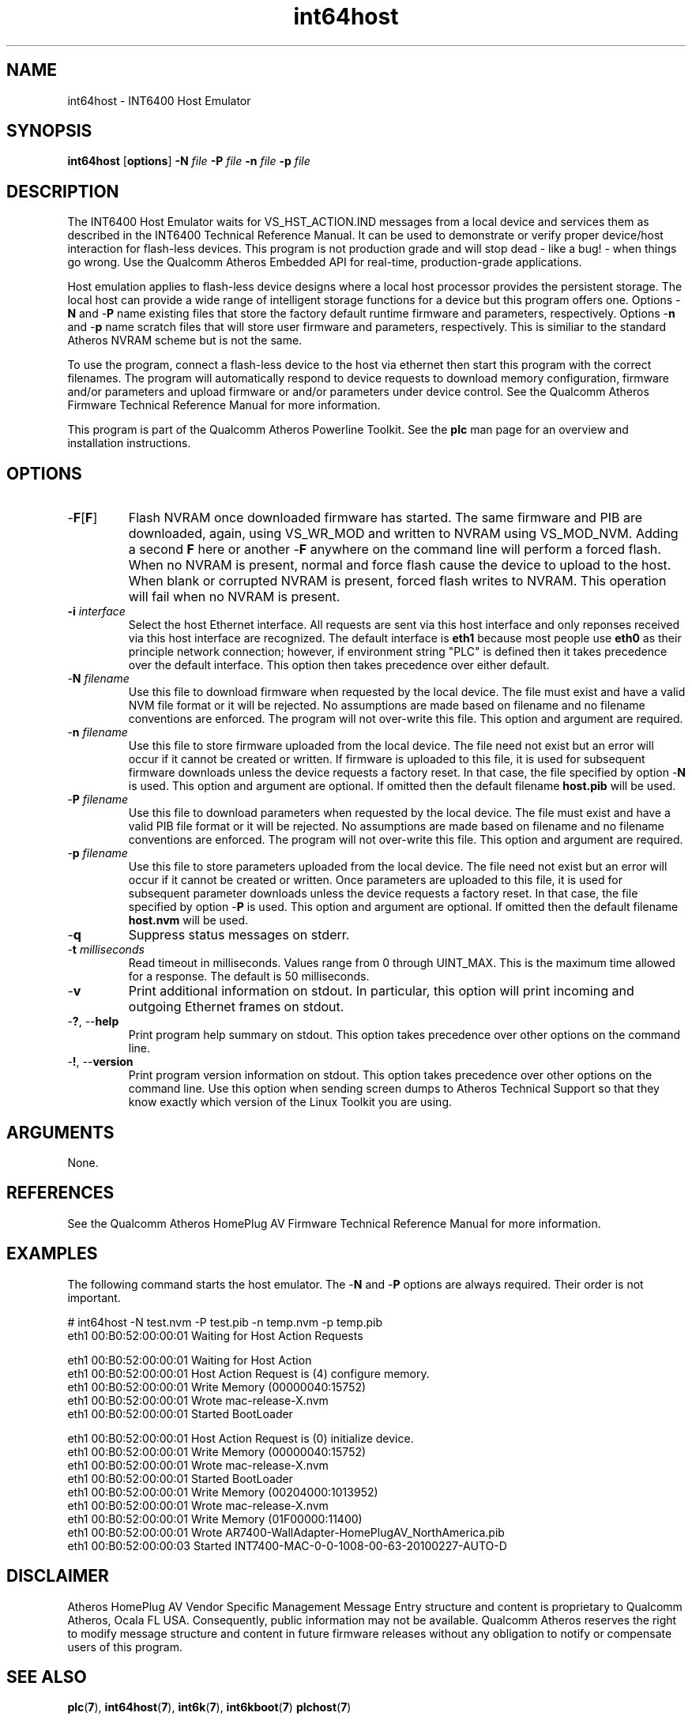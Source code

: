 .TH int64host 7 "June 2012" "plc-utils-2.1.1" "Qualcomm Atheros Powerline Toolkit"
.SH NAME
int64host - INT6400 Host Emulator
.SH SYNOPSIS
.BR int64host
.RB [ options ] 
.BR -N 
.IR file 
.BR -P 
.IR file 
.BR -n 
.IR file 
.BR -p 
.IR file
.SH DESCRIPTION
The INT6400 Host Emulator waits for VS_HST_ACTION.IND messages from a local device and services them as described in the INT6400 Technical Reference Manual. It can be used to demonstrate or verify proper device/host interaction for flash-less devices. This program is not production grade and will stop dead - like a bug! - when things go wrong. Use the Qualcomm Atheros Embedded API for real-time, production-grade applications.
.P
Host emulation applies to flash-less device designs where a local host processor provides the persistent storage. The local host can provide a wide range of intelligent storage functions for a device but this program offers one. Options -\fBN\fR and -\fBP\fR name existing files that store the factory default runtime firmware and parameters, respectively. Options -\fBn\fR and -\fBp\fR name scratch files that will store user firmware and parameters, respectively. This is similiar to the standard Atheros NVRAM scheme but is not the same.
.P
To use the program, connect a flash-less device to the host via ethernet then start this program with the correct filenames. The program will automatically respond to device requests to download memory configuration, firmware and/or parameters and upload firmware or and/or parameters under device control. See the Qualcomm Atheros Firmware Technical Reference Manual for more information.
.P
This program is part of the Qualcomm Atheros Powerline Toolkit. See the \fBplc\fR man page for an overview and installation instructions.
.SH OPTIONS
.TP
-\fBF\fR[\fBF\fR]
Flash NVRAM once downloaded firmware has started. The same firmware and PIB are downloaded, again, using VS_WR_MOD and written to NVRAM using VS_MOD_NVM. Adding a second \fBF\fR here or another -\fBF\fR anywhere on the command line will perform a forced flash. When no NVRAM is present, normal and force flash cause the device to upload to the host. When blank or corrupted NVRAM is present, forced flash writes to NVRAM. This operation will fail when no NVRAM is present.  
.TP
\fB\-i \fIinterface\fR
Select the host Ethernet interface. All requests are sent via this host interface and only reponses received via this host interface are recognized. The default interface is \fBeth1\fR because most people use \fBeth0\fR as their principle network connection; however, if environment string "PLC" is defined then it takes precedence over the default interface. This option then takes precedence over either default.
.TP 
-\fBN \fIfilename\fR
Use this file to download firmware when requested by the local device. The file must exist and have a valid NVM file format or it will be rejected. No assumptions are made based on filename and no filename conventions are enforced. The program will not over-write this file. This option and argument are required.
.TP
-\fBn \fIfilename\fR
Use this file to store firmware uploaded from the local device. The file need not exist but an error will occur if it cannot be created or written. If firmware is uploaded to this file, it is used for subsequent firmware downloads unless the device requests a factory reset. In that case, the file specified by option -\fBN\fR is used. This option and argument are optional. If omitted then the default filename \fBhost.pib\fR will be used.
.TP
-\fBP \fIfilename\fR
Use this file to download parameters when requested by the local device. The file must exist and have a valid PIB file format or it will be rejected. No assumptions are made based on filename and no filename conventions are enforced. The program will not over-write this file. This option and argument are required.
.TP
-\fBp \fIfilename\fR
Use this file to store parameters uploaded from the local device. The file need not exist but an error will occur if it cannot be created or written. Once parameters are uploaded to this file, it is used for subsequent parameter downloads unless the device requests a factory reset. In that case, the file specified by option -\fBP\fR is used. This option and argument are optional. If omitted then the default filename \fBhost.nvm\fR will be used.
.TP
-\fBq\fP
Suppress status messages on stderr. 
.TP
-\fBt \fImilliseconds\fR
Read timeout in milliseconds. Values range from 0 through UINT_MAX. This is the maximum time allowed for a response. The default is 50 milliseconds.
.TP
-\fBv\fP
Print additional information on stdout. In particular, this option will print incoming and outgoing Ethernet frames on stdout.
.TP
-\fB?\fR, --\fBhelp\fR
Print program help summary on stdout. This option takes precedence over other options on the command line. 
.TP
-\fB!\fR, --\fBversion\fR
Print program version information on stdout. This option takes precedence over other options on the command line. Use this option when sending screen dumps to Atheros Technical Support so that they know exactly which version of the Linux Toolkit you are using.
.SH ARGUMENTS
None.
.SH REFERENCES
See the Qualcomm Atheros HomePlug AV Firmware Technical Reference Manual for more information.
.SH EXAMPLES
The following command starts the host emulator. The -\fBN\fR and -\fBP\fR options are always required. Their order is not important.
.PP
   # int64host -N test.nvm -P test.pib -n temp.nvm -p temp.pib
   eth1 00:B0:52:00:00:01 Waiting for Host Action Requests
   
   eth1 00:B0:52:00:00:01 Waiting for Host Action
   eth1 00:B0:52:00:00:01 Host Action Request is (4) configure memory.
   eth1 00:B0:52:00:00:01 Write Memory (00000040:15752)
   eth1 00:B0:52:00:00:01 Wrote mac-release-X.nvm
   eth1 00:B0:52:00:00:01 Started BootLoader
   
   eth1 00:B0:52:00:00:01 Host Action Request is (0) initialize device.
   eth1 00:B0:52:00:00:01 Write Memory (00000040:15752)
   eth1 00:B0:52:00:00:01 Wrote mac-release-X.nvm
   eth1 00:B0:52:00:00:01 Started BootLoader
   eth1 00:B0:52:00:00:01 Write Memory (00204000:1013952)
   eth1 00:B0:52:00:00:01 Wrote mac-release-X.nvm
   eth1 00:B0:52:00:00:01 Write Memory (01F00000:11400)
   eth1 00:B0:52:00:00:01 Wrote AR7400-WallAdapter-HomePlugAV_NorthAmerica.pib
   eth1 00:B0:52:00:00:03 Started INT7400-MAC-0-0-1008-00-63-20100227-AUTO-D
    
.SH DISCLAIMER
Atheros HomePlug AV Vendor Specific Management Message Entry structure and content is proprietary to Qualcomm Atheros, Ocala FL USA. Consequently, public information may not be available. Qualcomm Atheros reserves the right to modify message structure and content in future firmware releases without any obligation to notify or compensate users of this program.
.SH SEE ALSO
.BR plc ( 7 ), 
.BR int64host ( 7 ), 
.BR int6k ( 7 ), 
.BR int6kboot ( 7 ) 
.BR plchost ( 7 ) 
.SH CREDITS
 Charles Maier <charles.maier@qca.qualcomm.com>
